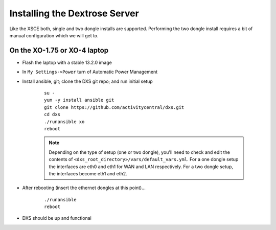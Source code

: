 ==============================
Installing the Dextrose Server
==============================

Like the XSCE both, single and two dongle installs are supported. Performing the two dongle install requires a bit of manual configuration which we will get to.

On the XO-1.75 or XO-4 laptop
*****************************
* Flash the laptop with a stable 13.2.0 image
* In ``My Settings->Power`` turn of Automatic Power Management
* Install ansible, git; clone the DXS git repo; and run initial setup

    ::

      su -
      yum -y install ansible git
      git clone https://github.com/activitycentral/dxs.git
      cd dxs
      ./runansible xo
      reboot

    .. Note:: Depending on the type of setup (one or two dongle), you'll need to check and edit the contents of ``<dxs_root_directory>/vars/default_vars.yml``. For a one dongle setup the interfaces are eth0 and eth1 for WAN and LAN respectively. For a two dongle setup, the interfaces become eth1 and eth2.

* After rebooting (insert the ethernet dongles at this point)...

    ::

      ./runansible
      reboot

* DXS should be up and functional
